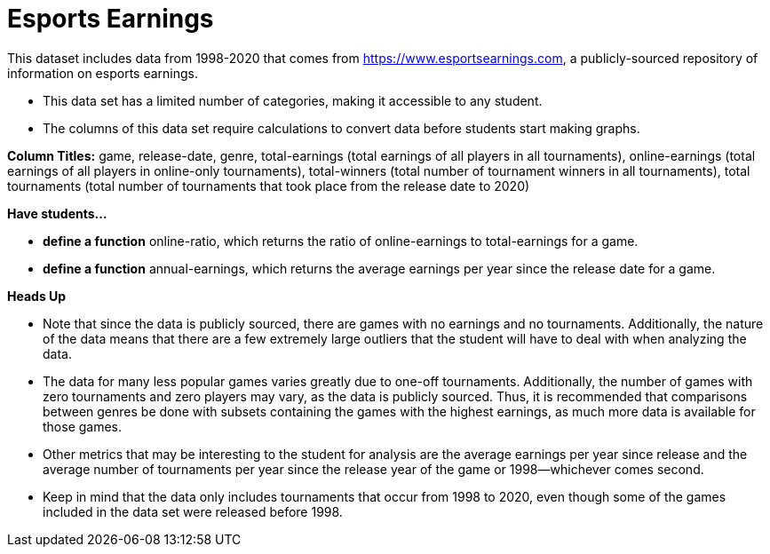 [.datasheet]


[.datasheet]
= Esports Earnings

[.question]
--
//Write a brief description of where this data comes from.
//Examples:
//
//- This dataset includes data from 271 Rhode Island public &
//  charter schools.
//- This data set looks at traffic stops in Durham, NC
//  between 2002 and 2013, recording the number of them that resulted in searches of the person
//  stopped. Data is broken down by age, race and sex.
--


[.answer-roman]
--

This dataset includes data from 1998-2020 that comes from https://www.esportsearnings.com, a publicly-sourced repository of information on esports earnings.
--

[.question]
--
//Write one of the following descriptors in the space below:
//
//- This data set has a limited number of categories, making it
//  accessible to any student.
//- This data set has a huge number of columns that will excite
//  some students and may overwhelm others.
--


[.answer-roman]
--

- This data set has a limited number of categories, making it accessible to any student.
--

[.question]
--
//Write one of the following descriptors in the space below:
//
//- The columns of this data set are defined to allow students to
//  start analysis without much additional coding.
//- The columns of this data set require calculations to convert
//  data before students start making graphs.
--


[.answer-roman]
--

- The columns of this data set require calculations to convert data before students start making graphs.

**Column Titles:** game, release-date, genre, total-earnings (total earnings of all players in all tournaments), online-earnings (total earnings of all players in online-only tournaments), total-winners (total number of tournament winners in all tournaments), total tournaments (total number of tournaments that took place from the release date to 2020)
--

[.question]
*Have students...*
--
//Make a list of functions below that you would recommend defining
//to deepen the analysis. For example:
//
//- *define* a function pct-black, which computes the percent of
//  black students at a school.
//- *define* a function high-math, which returns true if a school
//  has more than 60% of students passing the state math test.
--


[.answer-roman]
--

- *define a function* online-ratio, which returns the ratio of online-earnings to total-earnings for a game.
- *define a function* annual-earnings, which returns the average earnings per year since the release date for a game.
--

[.question]
**Heads Up**
--
//If there are outliers teachers should be aware of, please note them below. For example:
//
//- *Outliers to be aware of:* Only a few films are from before 2000.
//- *Outlier to be aware of:* Classical High School has test scores of zero.
--


[.answer-roman]
--

- Note that since the data is publicly sourced, there are games with no earnings and no tournaments. Additionally, the nature of the data means that there are a few extremely large outliers that the student will have to deal with when analyzing the data.


--
[.question]
--
//List any recommended calculations below. For example:
//
//- Other than ELA and Math Passing Percentages, columns list the
//  number of students.  In order to compare between schools,
//  percentages would need to be calculated.
//- Free and Reduced lunch students are listed as two separate
//  quantities. Usually we combine these numbers for analysis.
--


[.answer-roman]
--

- The data for many less popular games varies greatly due to one-off tournaments. Additionally, the number of games with zero tournaments and zero players may vary, as the data is publicly sourced. Thus, it is recommended that comparisons between genres be done with subsets containing the games with the highest earnings, as much more data is available for those games.

- Other metrics that may be interesting to the student for analysis are the average earnings per year since release and the average number of tournaments per year since the release year of the game or 1998--whichever comes second.

- Keep in mind that the data only includes tournaments that occur from 1998 to 2020, even though some of the games included in the data set were released before 1998.
--
